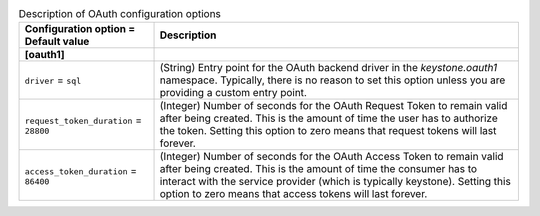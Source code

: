 ..
    Warning: Do not edit this file. It is automatically generated from the
    software project's code and your changes will be overwritten.

    The tool to generate this file lives in openstack-doc-tools repository.

    Please make any changes needed in the code, then run the
    autogenerate-config-doc tool from the openstack-doc-tools repository, or
    ask for help on the documentation mailing list, IRC channel or meeting.

.. _keystone-oauth:

.. list-table:: Description of OAuth configuration options
   :header-rows: 1
   :class: config-ref-table

   * - Configuration option = Default value
     - Description
   * - **[oauth1]**
     -
   * - ``driver`` = ``sql``
     - (String) Entry point for the OAuth backend driver in the `keystone.oauth1` namespace. Typically, there is no reason to set this option unless you are providing a custom entry point.
   * - ``request_token_duration`` = ``28800``
     - (Integer) Number of seconds for the OAuth Request Token to remain valid after being created. This is the amount of time the user has to authorize the token. Setting this option to zero means that request tokens will last forever.
   * - ``access_token_duration`` = ``86400``
     - (Integer) Number of seconds for the OAuth Access Token to remain valid after being created. This is the amount of time the consumer has to interact with the service provider (which is typically keystone). Setting this option to zero means that access tokens will last forever.
